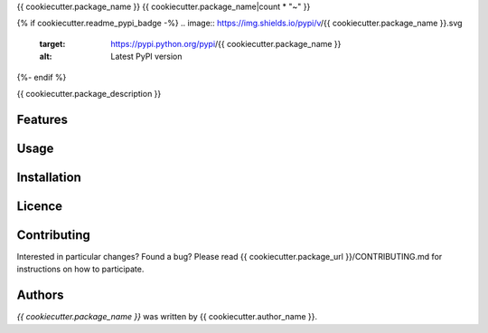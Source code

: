 {{ cookiecutter.package_name }}
{{ cookiecutter.package_name|count * "~" }}

{% if cookiecutter.readme_pypi_badge -%}
.. image:: https://img.shields.io/pypi/v/{{ cookiecutter.package_name }}.svg
    :target: https://pypi.python.org/pypi/{{ cookiecutter.package_name }}
    :alt: Latest PyPI version
{%- endif %}

{{ cookiecutter.package_description }}

Features
========

Usage
=====

Installation
============

Licence
=======

Contributing
============
Interested in particular changes? Found a bug?
Please read {{ cookiecutter.package_url }}/CONTRIBUTING.md for instructions on how to participate.

Authors
=======

`{{ cookiecutter.package_name }}` was written by {{ cookiecutter.author_name }}.
